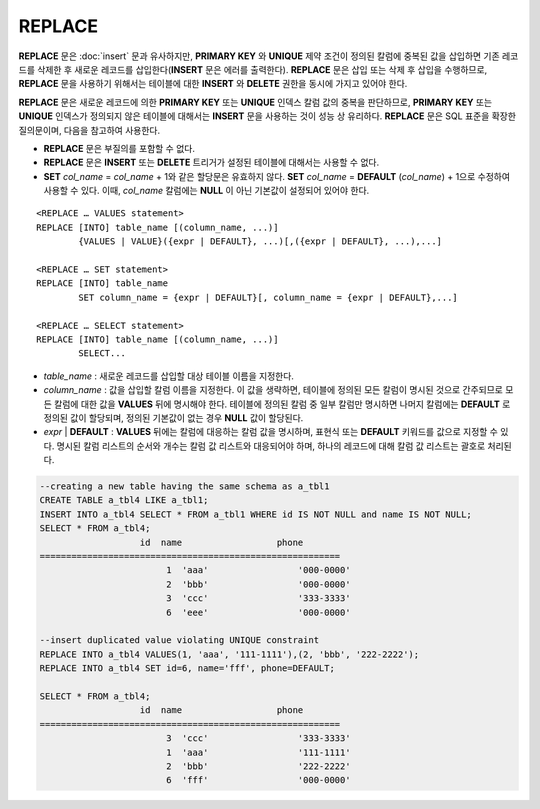 *******
REPLACE
*******

**REPLACE** 문은 :doc:`insert` 문과 유사하지만, **PRIMARY KEY** 와 **UNIQUE** 제약 조건이 정의된 칼럼에 중복된 값을 삽입하면 기존 레코드를 삭제한 후 새로운 레코드를 삽입한다(**INSERT** 문은 에러를 출력한다). **REPLACE** 문은 삽입 또는 삭제 후 삽입을 수행하므로, **REPLACE** 문을 사용하기 위해서는 테이블에 대한 **INSERT** 와 **DELETE** 권한을 동시에 가지고 있어야 한다.

**REPLACE** 문은 새로운 레코드에 의한 **PRIMARY KEY** 또는 **UNIQUE** 인덱스 칼럼 값의 중복을 판단하므로, **PRIMARY KEY** 또는 **UNIQUE** 인덱스가 정의되지 않은 테이블에 대해서는 **INSERT** 문을 사용하는 것이 성능 상 유리하다. **REPLACE** 문은 SQL 표준을 확장한 질의문이며, 다음을 참고하여 사용한다.

*   **REPLACE** 문은 부질의를 포함할 수 없다.
*   **REPLACE** 문은 **INSERT** 또는 **DELETE** 트리거가 설정된 테이블에 대해서는 사용할 수 없다.
*   **SET** *col_name* = *col_name* + 1와 같은 할당문은 유효하지 않다. **SET** *col_name* = **DEFAULT** (*col_name*) + 1으로 수정하여 사용할 수 있다. 이때, *col_name* 칼럼에는 **NULL** 이 아닌 기본값이 설정되어 있어야 한다.

::

	<REPLACE … VALUES statement>
	REPLACE [INTO] table_name [(column_name, ...)]
		{VALUES | VALUE}({expr | DEFAULT}, ...)[,({expr | DEFAULT}, ...),...]
	 
	<REPLACE … SET statement>
	REPLACE [INTO] table_name
		SET column_name = {expr | DEFAULT}[, column_name = {expr | DEFAULT},...]
	 
	<REPLACE … SELECT statement>
	REPLACE [INTO] table_name [(column_name, ...)]
		SELECT...

*   *table_name* : 새로운 레코드를 삽입할 대상 테이블 이름을 지정한다.

*   *column_name* : 값을 삽입할 칼럼 이름을 지정한다. 이 값을 생략하면, 테이블에 정의된 모든 칼럼이 명시된 것으로 간주되므로 모든 칼럼에 대한 값을 **VALUES** 뒤에 명시해야 한다. 테이블에 정의된 칼럼 중 일부 칼럼만 명시하면 나머지 칼럼에는 **DEFAULT** 로 정의된 값이 할당되며, 정의된 기본값이 없는 경우 **NULL** 값이 할당된다.

*   *expr* | **DEFAULT** : **VALUES** 뒤에는 칼럼에 대응하는 칼럼 값을 명시하며, 표현식 또는 **DEFAULT** 키워드를 값으로 지정할 수 있다. 명시된 칼럼 리스트의 순서와 개수는 칼럼 값 리스트와 대응되어야 하며, 하나의 레코드에 대해 칼럼 값 리스트는 괄호로 처리된다.

.. code-block:: sql

	--creating a new table having the same schema as a_tbl1
	CREATE TABLE a_tbl4 LIKE a_tbl1;
	INSERT INTO a_tbl4 SELECT * FROM a_tbl1 WHERE id IS NOT NULL and name IS NOT NULL;
	SELECT * FROM a_tbl4;
			   id  name                  phone
	=========================================================
				1  'aaa'                 '000-0000'
				2  'bbb'                 '000-0000'
				3  'ccc'                 '333-3333'
				6  'eee'                 '000-0000'
	 
	--insert duplicated value violating UNIQUE constraint
	REPLACE INTO a_tbl4 VALUES(1, 'aaa', '111-1111'),(2, 'bbb', '222-2222');
	REPLACE INTO a_tbl4 SET id=6, name='fff', phone=DEFAULT;
	 
	SELECT * FROM a_tbl4;
			   id  name                  phone
	=========================================================
				3  'ccc'                 '333-3333'
				1  'aaa'                 '111-1111'
				2  'bbb'                 '222-2222'
				6  'fff'                 '000-0000'
